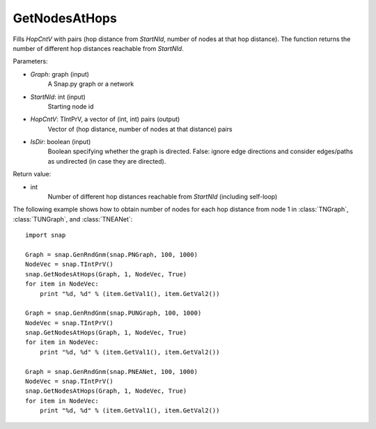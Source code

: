 GetNodesAtHops
''''''''''''''


.. function:: GetNodesAtHops (Graph, StartNId, HopCntV, IsDir = False)

Fills *HopCntV* with pairs (hop distance from *StartNId*, number of nodes at that hop distance). The function returns the number of different hop distances reachable from *StartNId*.

Parameters:

- *Graph*: graph (input)
    A Snap.py graph or a network

- *StartNId*: int (input)
    Starting node id

- *HopCntV*: TIntPrV, a vector of (int, int) pairs (output)
    Vector of (hop distance, number of nodes at that distance) pairs

- *IsDir*: boolean (input)
    Boolean specifying whether the graph is directed. False: ignore edge directions and consider edges/paths as undirected (in case they are directed).

Return value:

- int
    Number of different hop distances reachable from *StartNId* (including self-loop)


The following example shows how to obtain number of nodes for each hop distance from node 1 in :class:`TNGraph`, :class:`TUNGraph`, and :class:`TNEANet`::

    import snap

    Graph = snap.GenRndGnm(snap.PNGraph, 100, 1000)
    NodeVec = snap.TIntPrV()
    snap.GetNodesAtHops(Graph, 1, NodeVec, True)
    for item in NodeVec:
        print "%d, %d" % (item.GetVal1(), item.GetVal2())

    Graph = snap.GenRndGnm(snap.PUNGraph, 100, 1000)
    NodeVec = snap.TIntPrV()
    snap.GetNodesAtHops(Graph, 1, NodeVec, True)
    for item in NodeVec:
        print "%d, %d" % (item.GetVal1(), item.GetVal2())

    Graph = snap.GenRndGnm(snap.PNEANet, 100, 1000)
    NodeVec = snap.TIntPrV()
    snap.GetNodesAtHops(Graph, 1, NodeVec, True)
    for item in NodeVec:
        print "%d, %d" % (item.GetVal1(), item.GetVal2())
